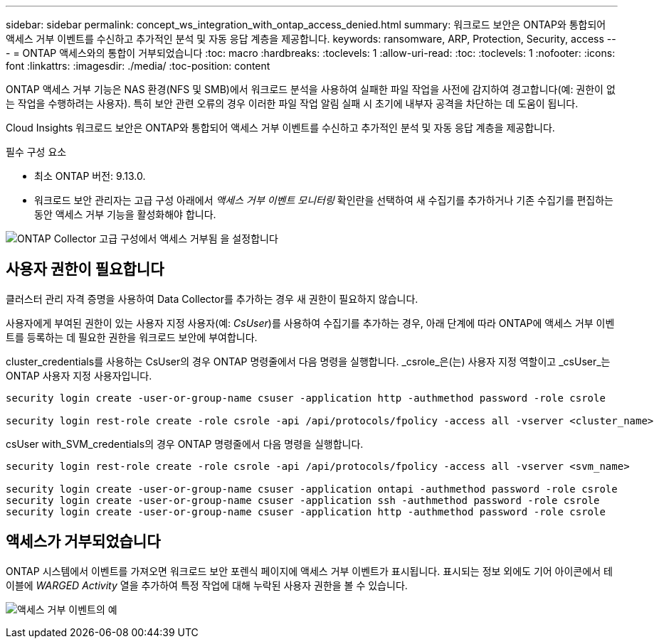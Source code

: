 ---
sidebar: sidebar 
permalink: concept_ws_integration_with_ontap_access_denied.html 
summary: 워크로드 보안은 ONTAP와 통합되어 액세스 거부 이벤트를 수신하고 추가적인 분석 및 자동 응답 계층을 제공합니다. 
keywords: ransomware, ARP, Protection, Security, access 
---
= ONTAP 액세스와의 통합이 거부되었습니다
:toc: macro
:hardbreaks:
:toclevels: 1
:allow-uri-read: 
:toc: 
:toclevels: 1
:nofooter: 
:icons: font
:linkattrs: 
:imagesdir: ./media/
:toc-position: content


[role="lead"]
ONTAP 액세스 거부 기능은 NAS 환경(NFS 및 SMB)에서 워크로드 분석을 사용하여 실패한 파일 작업을 사전에 감지하여 경고합니다(예: 권한이 없는 작업을 수행하려는 사용자). 특히 보안 관련 오류의 경우 이러한 파일 작업 알림 실패 시 초기에 내부자 공격을 차단하는 데 도움이 됩니다.

Cloud Insights 워크로드 보안은 ONTAP와 통합되어 액세스 거부 이벤트를 수신하고 추가적인 분석 및 자동 응답 계층을 제공합니다.

필수 구성 요소

* 최소 ONTAP 버전: 9.13.0.
* 워크로드 보안 관리자는 고급 구성 아래에서 _액세스 거부 이벤트 모니터링_ 확인란을 선택하여 새 수집기를 추가하거나 기존 수집기를 편집하는 동안 액세스 거부 기능을 활성화해야 합니다.


image:WS_Access_Denied_Enable_in_Collector.png["ONTAP Collector 고급 구성에서 액세스 거부됨 을 설정합니다"]



== 사용자 권한이 필요합니다

클러스터 관리 자격 증명을 사용하여 Data Collector를 추가하는 경우 새 권한이 필요하지 않습니다.

사용자에게 부여된 권한이 있는 사용자 지정 사용자(예: _CsUser_)를 사용하여 수집기를 추가하는 경우, 아래 단계에 따라 ONTAP에 액세스 거부 이벤트를 등록하는 데 필요한 권한을 워크로드 보안에 부여합니다.

cluster_credentials를 사용하는 CsUser의 경우 ONTAP 명령줄에서 다음 명령을 실행합니다. _csrole_은(는) 사용자 지정 역할이고 _csUser_는 ONTAP 사용자 지정 사용자입니다.

[listing]
----
security login create -user-or-group-name csuser -application http -authmethod password -role csrole

security login rest-role create -role csrole -api /api/protocols/fpolicy -access all -vserver <cluster_name>
----
csUser with_SVM_credentials의 경우 ONTAP 명령줄에서 다음 명령을 실행합니다.

[listing]
----
security login rest-role create -role csrole -api /api/protocols/fpolicy -access all -vserver <svm_name>

security login create -user-or-group-name csuser -application ontapi -authmethod password -role csrole
security login create -user-or-group-name csuser -application ssh -authmethod password -role csrole
security login create -user-or-group-name csuser -application http -authmethod password -role csrole
----


== 액세스가 거부되었습니다

ONTAP 시스템에서 이벤트를 가져오면 워크로드 보안 포렌식 페이지에 액세스 거부 이벤트가 표시됩니다. 표시되는 정보 외에도 기어 아이콘에서 테이블에 _WARGED Activity_ 열을 추가하여 특정 작업에 대해 누락된 사용자 권한을 볼 수 있습니다.

image:WS_Access_Denied_Example_Event_1.png["액세스 거부 이벤트의 예"]
